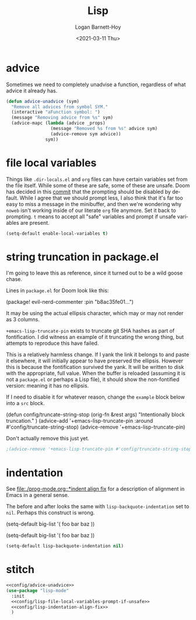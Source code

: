 #+title:     Lisp
#+author:    Logan Barnett-Hoy
#+email:     logustus@gmail.com
#+date:      <2021-03-11 Thu>
#+language:  en
#+file_tags:
#+tags:

* advice

Sometimes we need to completely unadvise a function, regardless of what advice
it already has.

#+name: config/advice-unadvice
#+begin_src emacs-lisp :results none :tangle yes
(defun advice-unadvice (sym)
  "Remove all advices from symbol SYM."
  (interactive "aFunction symbol: ")
  (message "Removing advice from %s" sym)
  (advice-mapc (lambda (advice _props)
                 (message "Removed %s from %s" advice sym)
                 (advice-remove sym advice))
               sym))
#+end_src

* file local variables

Things like =.dir-locals.el= and =org= files can have certain variables set from
the file itself. While some of these are safe, some of these are unsafe. Doom
has decided in this [[https://github.com/hlissner/doom-emacs/commit/5e7864838a7f65204b8ad3fe96febc603675e24a][commit]] that the prompting should be disabled by default.
While I agree that we should prompt less, I also think that it's far too easy to
miss a message in the minibuffer, and then we're wondering why =noweb= isn't
working inside of our literate =org= file anymore. Set it back to prompting. =t=
means to accept all "safe" variables and prompt if unsafe variables are present.

#+name: config/lisp-file-local-variables-prompt-if-unsafe
#+begin_src emacs-lisp :results none :tangle no
(setq-default enable-local-variables t)
#+end_src

* string truncation in package.el

I'm going to leave this as reference, since it turned out to be a wild goose
chase.

Lines in =package.el= for Doom look like this:

#+begin_example emacs-lisp :results none
(package! evil-nerd-commenter :pin "b8ac35fe01...")
#+end_example

It may be using the actual ellipsis character, which may or may not render as 3
columns.

=+emacs-lisp-truncate-pin= exists to truncate git SHA hashes as part of
fontification. I did witness an example of it truncating the wrong thing, but
attempts to reproduce this have failed.

This is a relatively harmless change. If I yank the link it belongs to and paste
it elsewhere, it will initially appear to have preserved the ellipsis. However
this is because the fontification survived the yank. It will be written to disk
with the appropriate, full value. When the buffer is reloaded (assuming it is
not a =package.el= or perhaps a Lisp file), it should show the non-fontified
version: meaning it has no ellipsis.

If I need to disable it for whatever reason, change the =example= block below
into a =src= block.

#+begin_example emacs-lisp
(defun config/truncate-string-stop (orig-fn &rest args)
  "Intentionally block truncation."
  )
(advice-add '+emacs-lisp-truncate-pin :around #'config/truncate-string-stop)
(advice-remove '+emacs-lisp-truncate-pin)
#+end_example

Don't actually remove this just yet.
#+begin_src emacs-lisp :results none
;(advice-remove '+emacs-lisp-truncate-pin #'config/truncate-string-stop)
#+end_src
* indentation

See [[file:./prog-mode.org::*indent align fix]] for a description of alignment in
Emacs in a general sense.

The before and after looks the same with =lisp-backquote-indentation= set to
=nil=. Perhaps this construct is wrong.

#+begin_example emacs-lisp
(setq-default
 big-list
 '(
   foo
   bar
   baz
   ))
#+end_example

#+begin_example emacs-lisp
(setq-default
 big-list
 '(
   foo
   bar
   baz
   ))
#+end_example

#+name: config/lisp-indentation-align-fix
#+begin_src emacs-lisp :results none :tangle no
(setq-default lisp-backquote-indentation nil)
#+end_src

* stitch

#+begin_src emacs-lisp :results none :noweb yes
<<config/advice-unadvice>>
(use-package "lisp-mode"
  :init
  <<config/lisp-file-local-variables-prompt-if-unsafe>>
  <<config/lisp-indentation-align-fix>>
  )
#+end_src
